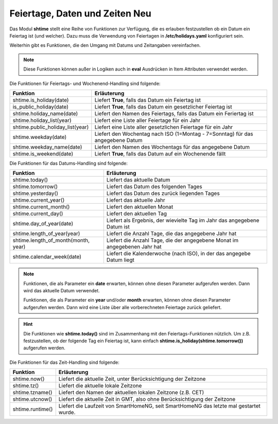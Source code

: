 .. index:: Logiken; Datum und Zeit

.. role:: bluesup
.. role:: redsup

Feiertage, Daten und Zeiten :redsup:`Neu`
=========================================

Das Modul **shtime** stellt eine Reihe von Funktionen zur Verfügung, die es erlauben festzustellen ob ein Datum ein
Feiertag ist (und welcher). Dazu muss die Verwendung von Feiertagen in **/etc/holidays.yaml** konfiguriert sein.

Weiterhin gibt es Funktionen, die den Umgang mit Datums und Zeitangaben vereinfachen.

.. note::

   Diese Funktionen können außer in Logiken auch in **eval** Ausdrücken in Item Attributen verwendet werden.


Die Funktionen für Feiertags- und Wochenend-Handling sind folgende:

+---------------------------------+------------------------------------------------------------------------------------+
| Funktion                        | Erläuterung                                                                        |
+=================================+====================================================================================+
| shtime.is_holiday(date)         | Liefert **True**, falls das Datum ein Feiertag ist                                 |
+---------------------------------+------------------------------------------------------------------------------------+
| is_public_holiday(date)         | Liefert **True**, falls das Datum ein gesetzlicher Feiertag ist                    |
+---------------------------------+------------------------------------------------------------------------------------+
| shtime.holiday_name(date)       | Liefert den Namen des Feiertags, falls das Datum ein Feriertag ist                 |
+---------------------------------+------------------------------------------------------------------------------------+
| shtime.holiday_list(year)       | Liefert eine Liste aller Feiertage für ein Jahr                                    |
+---------------------------------+------------------------------------------------------------------------------------+
| shtime.public_holiday_list(year)| Liefert eine Liste aller gesetzlichen Feiertage für ein Jahr                       |
+---------------------------------+------------------------------------------------------------------------------------+
| shtime.weekday(date)            | Liefert den Wochentag nach ISO (1=Montag - 7=Sonntag) für das angegebene Datum     |
+---------------------------------+------------------------------------------------------------------------------------+
| shtime.weekday_name(date)       | Liefert den Namen des Wochentags für das angegebene Datum                          |
+---------------------------------+------------------------------------------------------------------------------------+
| shtime.is_weekend(date)         | Liefert **True**, falls das Datum auf ein Wochenende fällt                         |
+---------------------------------+------------------------------------------------------------------------------------+


Die Funktionen für das Datums-Handling sind folgende:

+------------------------------------+---------------------------------------------------------------------------------+
| Funktion                           | Erläuterung                                                                     |
+====================================+=================================================================================+
| shtime.today()                     | Liefert das aktuelle Datum                                                      |
+------------------------------------+---------------------------------------------------------------------------------+
| shtime.tomorrow()                  | Liefert das Datum des folgenden Tages                                           |
+------------------------------------+---------------------------------------------------------------------------------+
| shtime.yesterday()                 | Liefert das Datum des zurück liegenden Tages                                    |
+------------------------------------+---------------------------------------------------------------------------------+
| shtime.current_year()              | Liefert das aktuelle Jahr                                                       |
+------------------------------------+---------------------------------------------------------------------------------+
| shtime.current_month()             | Liefert den aktuellen Monat                                                     |
+------------------------------------+---------------------------------------------------------------------------------+
| shtime.current_day()               | Liefert den aktuellen Tag                                                       |
+------------------------------------+---------------------------------------------------------------------------------+
| shtime.day_of_year(date)           | Liefert als Ergebnis, der wievielte Tag im Jahr das angegebene Datum ist        |
+------------------------------------+---------------------------------------------------------------------------------+
| shtime.length_of_year(year)        | Liefert die Anzahl Tage, die das angegebene Jahr hat                            |
+------------------------------------+---------------------------------------------------------------------------------+
| shtime.length_of_month(month, year)| Liefert die Anzahl Tage, die der angegebene Monat im angegebenen Jahr hat       |
+------------------------------------+---------------------------------------------------------------------------------+
| shtime.calendar_week(date)         | Liefert die Kalenderwoche (nach ISO), in der das angegebe Datum liegt           |
+------------------------------------+---------------------------------------------------------------------------------+


.. note::

   Funktionen, die als Parameter ein **date** erwarten, können ohne diesen Parameter aufgerufen werden. Dann wird das
   aktuelle Datum verwendet.

   Funktionen, die als Parameter ein **year** und/oder **month** erwarten, können ohne diesen Parameter aufgerufen
   werden. Dann wird eine Liste über alle vorberechneten Feiertage zurück geliefert.


.. hint::

   Die Funktionen wie **shtime.today()** sind im Zusammenhang mit den Feiertags-Funktionen nützlich. Um z.B. festzustellen,
   ob der folgende Tag ein Feiertag ist, kann einfach **shtime.is_holiday(shtime.tomorrow())** aufgerufen werden.


Die Funktionen für das Zeit-Handling sind folgende:

+---------------------------------+----------------------------------------------------------------------------------------+
| Funktion                        | Erläuterung                                                                            |
+=================================+========================================================================================+
| shtime.now()                    | Liefert die aktuelle Zeit, unter Berücksichtigung der Zeitzone                         |
+---------------------------------+----------------------------------------------------------------------------------------+
| shtime.tz()                     | Liefert die aktuelle lokale Zeitzone                                                   |
+---------------------------------+----------------------------------------------------------------------------------------+
| shtime.tzname()                 | Liefert den Namen der aktuellen lokalen Zeitzone (z.B. CET)                            |
+---------------------------------+----------------------------------------------------------------------------------------+
| shtime.utcnow()                 | Liefert die aktuelle Zeit in GMT, also ohne Berücksichtigung der Zeitzone              |
+---------------------------------+----------------------------------------------------------------------------------------+
| shtime.runtime()                | Liefert die Laufzeit von SmartHomeNG, seit SmartHomeNG das letzte mal gestartet wurde. |
+---------------------------------+----------------------------------------------------------------------------------------+


